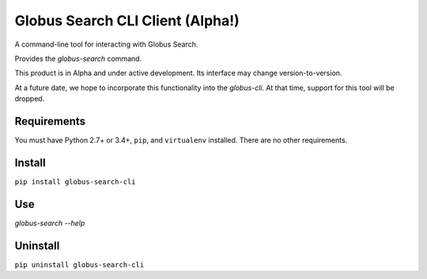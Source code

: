 Globus Search CLI Client (Alpha!)
=================================

A command-line tool for interacting with Globus Search.

Provides the `globus-search` command.

This product is in Alpha and under active development. Its interface may change
version-to-version.

At a future date, we hope to incorporate this functionality into the
`globus-cli`. At that time, support for this tool will be dropped.

Requirements
------------

You must have Python 2.7+ or 3.4+, ``pip``, and ``virtualenv`` installed.
There are no other requirements.

Install
-------

``pip install globus-search-cli``

Use
---

`globus-search --help`

Uninstall
---------

``pip uninstall globus-search-cli``
